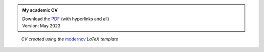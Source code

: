 .. title: My Academic CV
.. slug: cv
.. date: 
.. tags: 
.. category: 
.. link: 
.. description: 
.. type: text


.. admonition:: My academic CV
   
   | Download the `PDF </cv-files/2023-05-CV_DominikWelke_academic_verbose.pdf>`_ (with hyperlinks and all)
   | Version: May 2023


.. raw:: html

   <div style="border-left: 0px solid #000; height: 50px;"></div> 


.. figure:: /cv-files/2023-05-CV_DominikWelke_academic_verbose_endless.png
   :figwidth: 100 %
   :alt: cv preview

   *CV created using the* `moderncv <https://github.com/moderncv/moderncv>`_ *LaTeX template*
